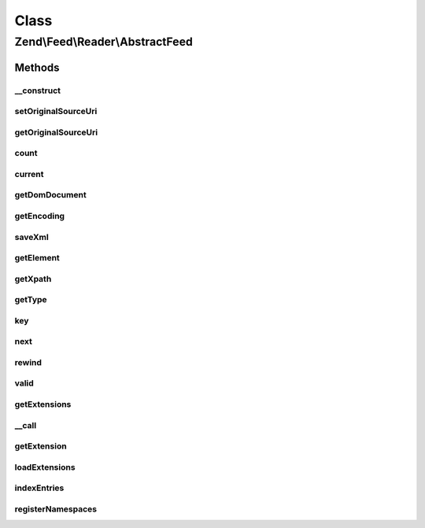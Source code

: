 .. Feed/Reader/AbstractFeed.php generated using docpx on 01/30/13 03:02pm


Class
*****

Zend\\Feed\\Reader\\AbstractFeed
================================

Methods
-------

__construct
+++++++++++

.. function:: __construct()


    Constructor

    :param DomDocument: The DOM object for the feed's XML
    :param string: Feed type



setOriginalSourceUri
++++++++++++++++++++

.. function:: setOriginalSourceUri()


    Set an original source URI for the feed being parsed. This value
    is returned from getFeedLink() method if the feed does not carry
    a self-referencing URI.

    :param string: 



getOriginalSourceUri
++++++++++++++++++++

.. function:: getOriginalSourceUri()


    Get an original source URI for the feed being parsed. Returns null if
    unset or the feed was not imported from a URI.

    :rtype: string|null 



count
+++++

.. function:: count()


    Get the number of feed entries.
    Required by the Iterator interface.

    :rtype: int 



current
+++++++

.. function:: current()


    Return the current entry

    :rtype: \Zend\Feed\Reader\AbstractEntry 



getDomDocument
++++++++++++++

.. function:: getDomDocument()


    Get the DOM

    :rtype: DOMDocument 



getEncoding
+++++++++++

.. function:: getEncoding()


    Get the Feed's encoding

    :rtype: string 



saveXml
+++++++

.. function:: saveXml()


    Get feed as xml

    :rtype: string 



getElement
++++++++++

.. function:: getElement()


    Get the DOMElement representing the items/feed element

    :rtype: DOMElement 



getXpath
++++++++

.. function:: getXpath()


    Get the DOMXPath object for this feed

    :rtype: DOMXPath 



getType
+++++++

.. function:: getType()


    Get the feed type

    :rtype: string 



key
+++

.. function:: key()


    Return the current feed key

    :rtype: int 



next
++++

.. function:: next()


    Move the feed pointer forward



rewind
++++++

.. function:: rewind()


    Reset the pointer in the feed object



valid
+++++

.. function:: valid()


    Check to see if the iterator is still valid

    :rtype: bool 



getExtensions
+++++++++++++

.. function:: getExtensions()



__call
++++++

.. function:: __call()



getExtension
++++++++++++

.. function:: getExtension()


    Return an Extension object with the matching name (postfixed with _Feed)

    :param string: 

    :rtype: \Zend\Feed\Reader\Extension\AbstractFeed 



loadExtensions
++++++++++++++

.. function:: loadExtensions()



indexEntries
++++++++++++

.. function:: indexEntries()


    Read all entries to the internal entries array



registerNamespaces
++++++++++++++++++

.. function:: registerNamespaces()


    Register the default namespaces for the current feed format



